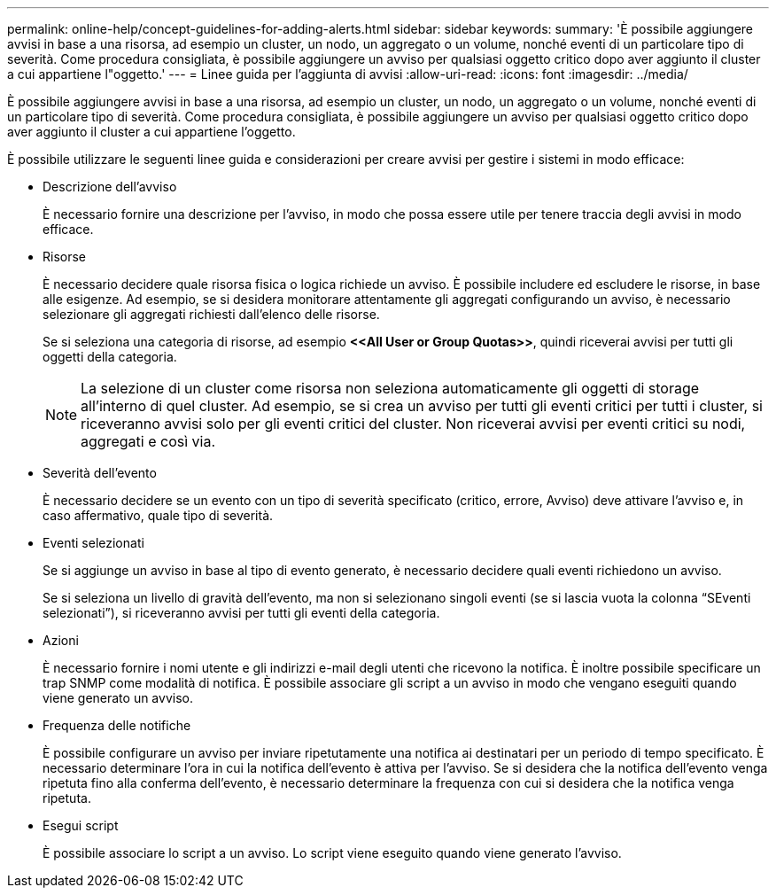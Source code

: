 ---
permalink: online-help/concept-guidelines-for-adding-alerts.html 
sidebar: sidebar 
keywords:  
summary: 'È possibile aggiungere avvisi in base a una risorsa, ad esempio un cluster, un nodo, un aggregato o un volume, nonché eventi di un particolare tipo di severità. Come procedura consigliata, è possibile aggiungere un avviso per qualsiasi oggetto critico dopo aver aggiunto il cluster a cui appartiene l"oggetto.' 
---
= Linee guida per l'aggiunta di avvisi
:allow-uri-read: 
:icons: font
:imagesdir: ../media/


[role="lead"]
È possibile aggiungere avvisi in base a una risorsa, ad esempio un cluster, un nodo, un aggregato o un volume, nonché eventi di un particolare tipo di severità. Come procedura consigliata, è possibile aggiungere un avviso per qualsiasi oggetto critico dopo aver aggiunto il cluster a cui appartiene l'oggetto.

È possibile utilizzare le seguenti linee guida e considerazioni per creare avvisi per gestire i sistemi in modo efficace:

* Descrizione dell'avviso
+
È necessario fornire una descrizione per l'avviso, in modo che possa essere utile per tenere traccia degli avvisi in modo efficace.

* Risorse
+
È necessario decidere quale risorsa fisica o logica richiede un avviso. È possibile includere ed escludere le risorse, in base alle esigenze. Ad esempio, se si desidera monitorare attentamente gli aggregati configurando un avviso, è necessario selezionare gli aggregati richiesti dall'elenco delle risorse.

+
Se si seleziona una categoria di risorse, ad esempio *+<<All User or Group Quotas>>+*, quindi riceverai avvisi per tutti gli oggetti della categoria.

+
[NOTE]
====
La selezione di un cluster come risorsa non seleziona automaticamente gli oggetti di storage all'interno di quel cluster. Ad esempio, se si crea un avviso per tutti gli eventi critici per tutti i cluster, si riceveranno avvisi solo per gli eventi critici del cluster. Non riceverai avvisi per eventi critici su nodi, aggregati e così via.

====
* Severità dell'evento
+
È necessario decidere se un evento con un tipo di severità specificato (critico, errore, Avviso) deve attivare l'avviso e, in caso affermativo, quale tipo di severità.

* Eventi selezionati
+
Se si aggiunge un avviso in base al tipo di evento generato, è necessario decidere quali eventi richiedono un avviso.

+
Se si seleziona un livello di gravità dell'evento, ma non si selezionano singoli eventi (se si lascia vuota la colonna "`SEventi selezionati`"), si riceveranno avvisi per tutti gli eventi della categoria.

* Azioni
+
È necessario fornire i nomi utente e gli indirizzi e-mail degli utenti che ricevono la notifica. È inoltre possibile specificare un trap SNMP come modalità di notifica. È possibile associare gli script a un avviso in modo che vengano eseguiti quando viene generato un avviso.

* Frequenza delle notifiche
+
È possibile configurare un avviso per inviare ripetutamente una notifica ai destinatari per un periodo di tempo specificato. È necessario determinare l'ora in cui la notifica dell'evento è attiva per l'avviso. Se si desidera che la notifica dell'evento venga ripetuta fino alla conferma dell'evento, è necessario determinare la frequenza con cui si desidera che la notifica venga ripetuta.

* Esegui script
+
È possibile associare lo script a un avviso. Lo script viene eseguito quando viene generato l'avviso.


